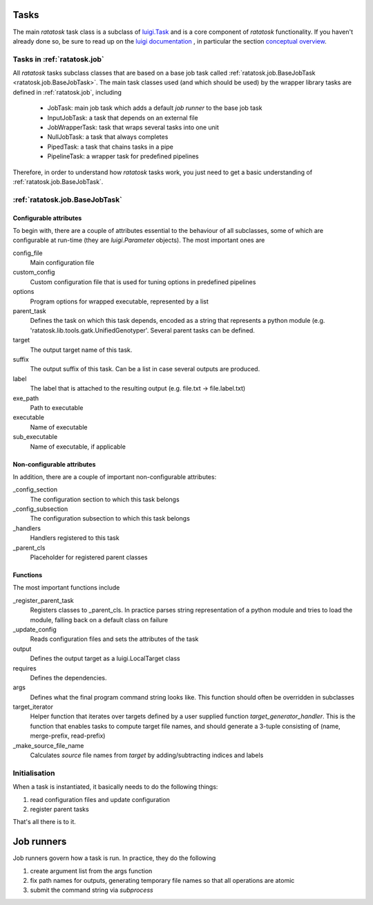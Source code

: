 Tasks
=====

The main *ratatosk* task class is a subclass of `luigi.Task
<https://github.com/spotify/luigi/blob/master/luigi/task.py>`_ and is
a core component of *ratatosk* functionality. If you haven't already
done so, be sure to read up on the `luigi documentation
<https://github.com/spotify/luigi/blob/master/README.md>`_ , in
particular the section `conceptual overview
<https://github.com/spotify/luigi/blob/master/README.md#conceptual-overview>`_.

Tasks in :ref:`ratatosk.job`
----------------------------

All *ratatosk* tasks subclass classes that are based on a base job
task called :ref:`ratatosk.job.BaseJobTask
<ratatosk.job.BaseJobTask>`. The main task classes used (and which
should be used) by the wrapper library tasks are defined in
:ref:`ratatosk.job`, including

 * JobTask: main job task which adds a default *job runner* to the
   base job task
 * InputJobTask: a task that depends on an external file
 * JobWrapperTask: task that wraps several tasks into one unit
 * NullJobTask: a task that always completes
 * PipedTask: a task that chains tasks in a pipe
 * PipelineTask: a wrapper task for predefined pipelines

Therefore, in order to understand how *ratatosk* tasks work, you just
need to get a basic understanding of :ref:`ratatosk.job.BaseJobTask`. 

:ref:`ratatosk.job.BaseJobTask`
-----------------------------------------------------------

Configurable attributes
^^^^^^^^^^^^^^^^^^^^^^^

To begin with, there are a couple of attributes essential to the
behaviour of all subclasses, some of which are configurable at
run-time (they are *luigi.Parameter* objects). The most important ones
are

config_file
  Main configuration file

custom_config
  Custom configuration file that is used for tuning options in predefined pipelines

options
  Program options for wrapped executable, represented by a list

parent_task
  Defines the task on which this task depends, encoded as a string
  that represents a python module (e.g.
  'ratatosk.lib.tools.gatk.UnifiedGenotyper'. Several parent tasks can
  be defined.

target
  The output target name of this task.

suffix
  The output suffix of this task. Can be a list in case several outputs are produced.

label 
  The label that is attached to the resulting output (e.g. file.txt -> file.label.txt)

exe_path
  Path to executable

executable
  Name of executable

sub_executable
  Name of executable, if applicable

Non-configurable attributes
^^^^^^^^^^^^^^^^^^^^^^^^^^^

In addition, there are a couple of important non-configurable attributes:

_config_section
  The configuration section to which this task belongs

_config_subsection
  The configuration subsection to which this task belongs

_handlers
  Handlers registered to this task

_parent_cls
  Placeholder for registered parent classes


Functions
^^^^^^^^^^

The most important functions include

_register_parent_task
  Registers classes to _parent_cls. In practice parses string
  representation of a python module and tries to load the module,
  falling back on a default class on failure

_update_config
  Reads configuration files and sets the attributes of the task

output
  Defines the output target as a luigi.LocalTarget class

requires
  Defines the dependencies. 

args
  Defines what the final program command string looks like. This
  function should often be overridden in subclasses

target_iterator
  Helper function that iterates over targets defined by a user
  supplied function *target_generator_handler*. This is the function
  that enables tasks to compute target file names, and should generate
  a 3-tuple consisting of (name, merge-prefix, read-prefix)

_make_source_file_name
  Calculates *source* file names from *target* by adding/subtracting
  indices and labels

Initialisation
--------------

When a task is instantiated, it basically needs to do the following
things:

1. read configuration files and update configuration
2. register parent tasks

That's all there is to it.

Job runners
===========

Job runners govern how a task is run. In practice, they do the
following

1. create argument list from the args function
2. fix path names for outputs, generating temporary file names so
   that all operations are atomic
3. submit the command string via *subprocess*

